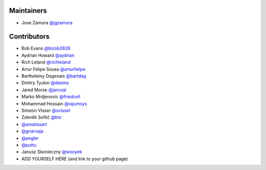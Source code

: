 Maintainers
-----------------

- Jose Zamora `@jgzamora <https://github.com/jgzamora>`_


Contributors
-----------------------

- Bob Evans `@bizob2828 <https://github.com/bizob2828>`_
- Aydrian Howard `@aydrian <https://github.com/aydrian>`_
- Rich Leland `@richleland <https://github.com/richleland>`_
- Artur Felipe Sousa `@arturfelipe <https://github.com/arturfelipe>`_
- Barthelemy Dagenais `@bartdag <https://github.com/bartdag>`_
- Dmitry Tyukin `@deems <https://github.com/deems>`_
- Jared Morse `@jarcoal <https://github.com/jarcoal>`_
- Marko Mrdjenovic `@friedcell <https://github.com/friedcell>`_
- Mohammad Hossain `@rajumsys <https://github.com/rajumsys>`_
- Simeon Visser `@svisser <https://github.com/svisser>`_
- Zdeněk Softič `@btx <https://github.com/btx>`_
- `@amatissart <https://github.com/amatissart>`_
- `@gnarvaja <https://github.com/gnarvaja>`_
- `@pegler <https://github.com/pegler>`_
- `@puttu <https://github.com/puttu>`_
- Janusz Skonieczny `@wooyek <https://github.com/wooyek>`_
- ADD YOURSELF HERE (and link to your github page)
